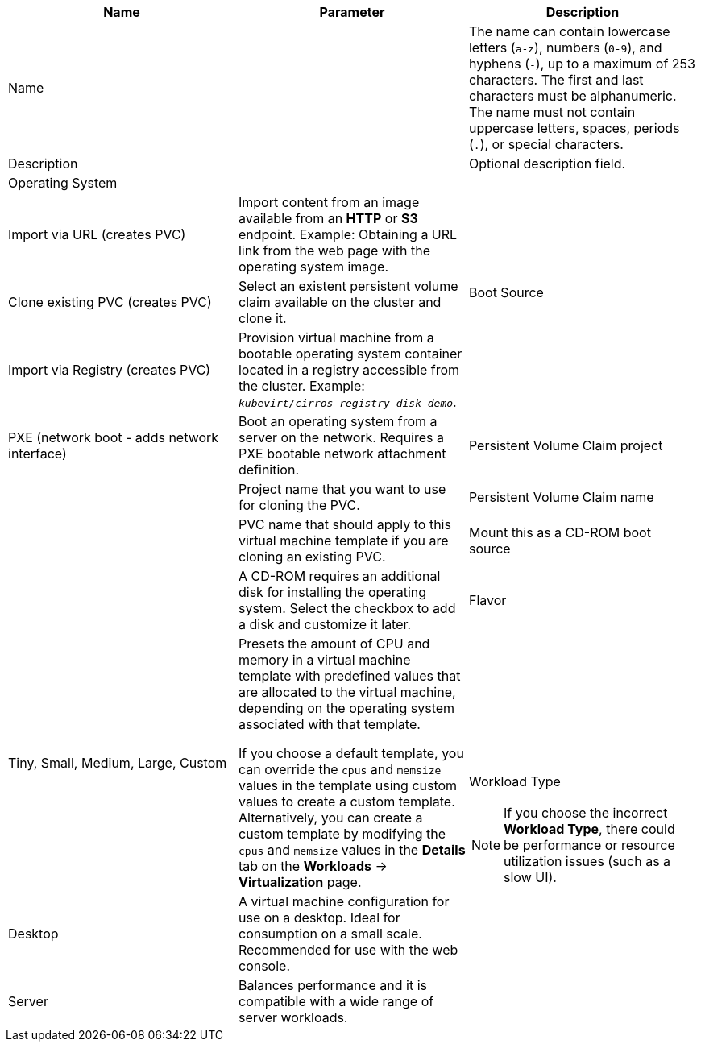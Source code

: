 // Module included in the following assemblies:
//
// * virt/virtual_machines/virt-create-vms.adoc
// * virt/virtual_machines/importing_vms/virt-importing-vmware-vm.adoc
// * virt/virtual_machines/importing_vms/virt-importing-rhv-vm.adoc
// * virt/vm_templates/virt-creating-vm-template.adoc

// VM wizard includes additional options to VM template wizard
// Call appropriate attribute in the assembly

[id="virt-vm-wizard-fields-web_{context}"]
ifdef::virtualmachine[]
= Virtual machine wizard fields
endif::[]
ifdef::vmtemplate[]
= Virtual machine template wizard fields
endif::[]

|===
|Name |Parameter |Description

ifdef::vmtemplate[]
|Template
|
|Template from which to create the virtual machine. Selecting a template will automatically complete other fields.
endif::[]

|Name
|
|The name can contain lowercase letters (`a-z`), numbers (`0-9`), and hyphens (`-`), up to a maximum of 253 characters. The first and last characters must be alphanumeric. The name must not contain uppercase letters, spaces, periods (`.`), or special characters.

ifdef::vmtemplate[]
|Template provider
|
|The name of the user who is creating the template for the cluster or any meaningful name that identifies this template.
endif::[]

ifdef::vmtemplate[]
.2+|Template support
|No additional support
|This template does not have additional support in the cluster.

|Support by template provider
|This template is supported by the template provider.
endif::[]

|Description
|
|Optional description field.

|Operating System
|
ifdef::virtualmachine[]
|The operating system that is selected for the virtual machine in the template. You cannot edit this field when creating a virtual machine from a template.
endif::[]
ifdef::vmtemplate[]
|The operating system that is selected for the virtual machine. Selecting an operating system automatically selects the default *Flavor* and *Workload Type* for that operating system.
endif::[]

.4+|Boot Source
|Import via URL (creates PVC)
|Import content from an image available from an *HTTP* or *S3* endpoint. Example: Obtaining a URL link from the web page with the operating system image.

|Clone existing PVC (creates PVC)
|Select an existent persistent volume claim available on the cluster and clone it.

|Import via Registry (creates PVC)
|Provision virtual machine from a bootable operating system container located in a registry accessible from the cluster. Example: `_kubevirt/cirros-registry-disk-demo_`.

|PXE (network boot - adds network interface)
|Boot an operating system from a server on the network. Requires a PXE bootable network attachment definition.

|Persistent Volume Claim project
|
|Project name that you want to use for cloning the PVC.

|Persistent Volume Claim name
|
|PVC name that should apply to this virtual machine template if you are cloning an existing PVC.

|Mount this as a CD-ROM boot source
|
|A CD-ROM requires an additional disk for installing the operating system. Select the checkbox to add a disk and customize it later.

|Flavor
|Tiny, Small, Medium, Large, Custom
|Presets the amount of CPU and memory in a virtual machine template with predefined values that are allocated to the virtual machine, depending on the operating system associated with that template.

If you choose a default template, you can override the `cpus` and `memsize` values in the template using custom values to create a custom template. Alternatively, you can create a custom template by modifying the `cpus` and `memsize` values in the *Details* tab on the *Workloads* -> *Virtualization* page.

.3+a|Workload Type

[NOTE]
====
If you choose the incorrect *Workload Type*, there could be performance or resource utilization issues (such as a slow UI).
====

|Desktop
|A virtual machine configuration for use on a desktop. Ideal for consumption on a small scale. Recommended for use with the web console.

|Server
|Balances performance and it is compatible with a wide range of server workloads.

|High-Performance
|A virtual machine configuration that is optimized for high-performance workloads.

ifdef::virtualmachine[]
|Start this virtual machine after creation.
|
|This checkbox is selected by default and the virtual machine starts running after creation. Clear the checkbox if you do not want the virtual machine to start when it is created.
endif::[]
|===

